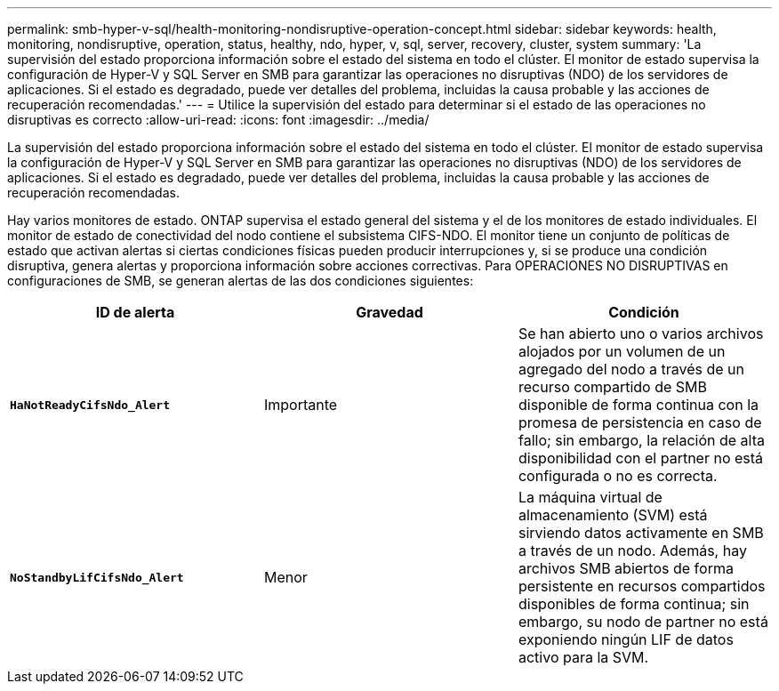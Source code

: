 ---
permalink: smb-hyper-v-sql/health-monitoring-nondisruptive-operation-concept.html 
sidebar: sidebar 
keywords: health, monitoring, nondisruptive, operation, status, healthy, ndo, hyper, v, sql, server, recovery, cluster, system 
summary: 'La supervisión del estado proporciona información sobre el estado del sistema en todo el clúster. El monitor de estado supervisa la configuración de Hyper-V y SQL Server en SMB para garantizar las operaciones no disruptivas (NDO) de los servidores de aplicaciones. Si el estado es degradado, puede ver detalles del problema, incluidas la causa probable y las acciones de recuperación recomendadas.' 
---
= Utilice la supervisión del estado para determinar si el estado de las operaciones no disruptivas es correcto
:allow-uri-read: 
:icons: font
:imagesdir: ../media/


[role="lead"]
La supervisión del estado proporciona información sobre el estado del sistema en todo el clúster. El monitor de estado supervisa la configuración de Hyper-V y SQL Server en SMB para garantizar las operaciones no disruptivas (NDO) de los servidores de aplicaciones. Si el estado es degradado, puede ver detalles del problema, incluidas la causa probable y las acciones de recuperación recomendadas.

Hay varios monitores de estado. ONTAP supervisa el estado general del sistema y el de los monitores de estado individuales. El monitor de estado de conectividad del nodo contiene el subsistema CIFS-NDO. El monitor tiene un conjunto de políticas de estado que activan alertas si ciertas condiciones físicas pueden producir interrupciones y, si se produce una condición disruptiva, genera alertas y proporciona información sobre acciones correctivas. Para OPERACIONES NO DISRUPTIVAS en configuraciones de SMB, se generan alertas de las dos condiciones siguientes:

|===
| ID de alerta | Gravedad | Condición 


 a| 
`*HaNotReadyCifsNdo_Alert*`
 a| 
Importante
 a| 
Se han abierto uno o varios archivos alojados por un volumen de un agregado del nodo a través de un recurso compartido de SMB disponible de forma continua con la promesa de persistencia en caso de fallo; sin embargo, la relación de alta disponibilidad con el partner no está configurada o no es correcta.



 a| 
`*NoStandbyLifCifsNdo_Alert*`
 a| 
Menor
 a| 
La máquina virtual de almacenamiento (SVM) está sirviendo datos activamente en SMB a través de un nodo. Además, hay archivos SMB abiertos de forma persistente en recursos compartidos disponibles de forma continua; sin embargo, su nodo de partner no está exponiendo ningún LIF de datos activo para la SVM.

|===